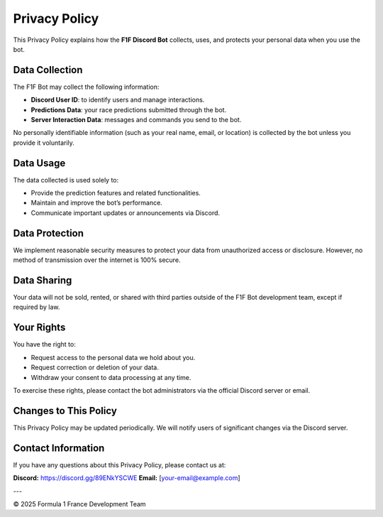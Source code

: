 Privacy Policy
==============

This Privacy Policy explains how the **F1F Discord Bot** collects, uses, and protects your personal data when you use the bot.

Data Collection
---------------

The F1F Bot may collect the following information:

- **Discord User ID**: to identify users and manage interactions.
- **Predictions Data**: your race predictions submitted through the bot.
- **Server Interaction Data**: messages and commands you send to the bot.

No personally identifiable information (such as your real name, email, or location) is collected by the bot unless you provide it voluntarily.

Data Usage
----------

The data collected is used solely to:

- Provide the prediction features and related functionalities.
- Maintain and improve the bot’s performance.
- Communicate important updates or announcements via Discord.

Data Protection
---------------

We implement reasonable security measures to protect your data from unauthorized access or disclosure. However, no method of transmission over the internet is 100% secure.

Data Sharing
------------

Your data will not be sold, rented, or shared with third parties outside of the F1F Bot development team, except if required by law.

Your Rights
-----------

You have the right to:

- Request access to the personal data we hold about you.
- Request correction or deletion of your data.
- Withdraw your consent to data processing at any time.

To exercise these rights, please contact the bot administrators via the official Discord server or email.

Changes to This Policy
----------------------

This Privacy Policy may be updated periodically. We will notify users of significant changes via the Discord server.

Contact Information
-------------------

If you have any questions about this Privacy Policy, please contact us at:

**Discord:** https://discord.gg/89ENkYSCWE  
**Email:** [your-email@example.com]

---

© 2025 Formula 1 France Development Team
